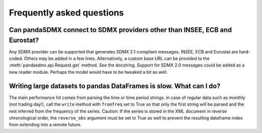 Frequently asked questions
==========================

Can pandaSDMX connect to SDMX providers other than INSEE, ECB and Eurostat?
---------------------------------------------------------------------------

Any SDMX provider can be supported that generates SDMX 2.1-compliant messages.
INSEE, ECB and Eurostat are hard-coded.  Others may be added in a few lines.
Alternatively, a custom base URL can be provided to the
:meth:`pandasdmx.api.Request.get` method. See the docstring. Support for SDMX
2.0 messages could be added as a new reader module. Perhaps the model would have
to be tweaked a bit as well.


Writing large datasets to pandas DataFrames is slow. What can I do?
-------------------------------------------------------------------

The main performance hit comes from parsing the time or time period strings. In
case of regular data such as monthly (not trading day!), call the ``write``
method with ``fromfreq``  set to True so that only the first string will be
parsed and the rest inferred from the frequency of the series. Caution: If the
series is stored in the XML document in reverse chronological order, the
``reverse_obs``  argument must be set to True as well to prevent the resulting
dataframe index from extending into a remote future.
